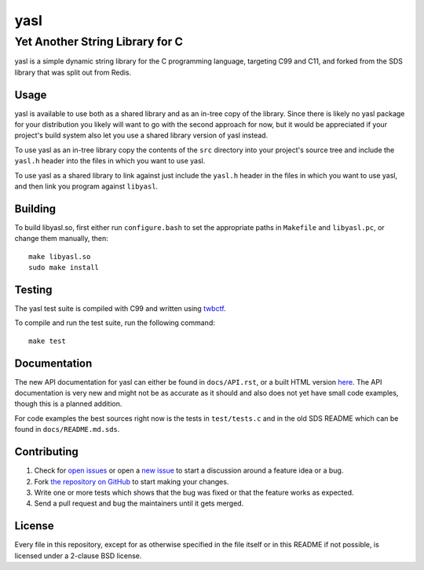 ===========================
 yasl |travis| |RDT| |cov|
===========================
.. |travis| image:: https://travis-ci.org/yabok/yasl.svg
   :alt: Travis Build Status
   :target: https://travis-ci.org/yabok/yasl
.. |RDT| image:: https://readthedocs.org/projects/yasl/badge/?version=latest
   :alt: Read-The-Docs Status
   :target: https://readthedocs.org/projects/yasl/?badge=latest
.. |cov| image:: https://scan.coverity.com/projects/3997/badge.svg
   :alt: Coverity Scan Status
   :target: https://scan.coverity.com/projects/3997
----------------------------------
 Yet Another String Library for C
----------------------------------

yasl is a simple dynamic string library for the C programming language,
targeting C99 and C11, and forked from the SDS library that was split out from
Redis.

Usage
=====

yasl is available to use both as a shared library and as an in-tree copy of the
library. Since there is likely no yasl package for your distribution you likely
will want to go with the second approach for now, but it would be appreciated
if your project's build system also let you use a shared library version of
yasl instead.

To use yasl as an in-tree library copy the contents of the :literal:`src`
directory into your project's source tree and include the :literal:`yasl.h`
header into the files in which you want to use yasl.

To use yasl as a shared library to link against just include the
:literal:`yasl.h` header in the files in which you want to use yasl, and then
link you program against :literal:`libyasl`.

Building
========

To build libyasl.so, first either run :literal:`configure.bash` to set the
appropriate paths in :literal:`Makefile` and :literal:`libyasl.pc`, or change
them manually, then::

    make libyasl.so
    sudo make install

Testing
=======

The yasl test suite is compiled with C99 and written using twbctf_.

To compile and run the test suite, run the following command::

    make test

.. _twbctf: https://github.com/HalosGhost/twbctf

Documentation
=============

The new API documentation for yasl can either be found in ``docs/API.rst``, or
a built HTML version `here <http://yasl.readthedocs.org/en/latest/>`_. The API
documentation is very new and might not be as accurate as it should and also
does not yet have small code examples, though this is a planned addition.

For code examples the best sources right now is the tests in ``test/tests.c``
and in the old SDS README which can be found in ``docs/README.md.sds``.

Contributing
============

1. Check for `open issues`_ or open a `new issue`_ to start a discussion around
   a feature idea or a bug.

2. Fork `the repository on GitHub <https://github.com/yabok/yasl>`_ to start
   making your changes.

3. Write one or more tests which shows that the bug was fixed or that the
   feature works as expected.

4. Send a pull request and bug the maintainers until it gets merged.

.. _`open issues`: https://github.com/yabok/yasl/issues
.. _`new issue`: https://github.com/yabok/yasl/issues/new

License
=======

Every file in this repository, except for as otherwise specified in the file
itself or in this README if not possible, is licensed under a 2-clause BSD
license.
